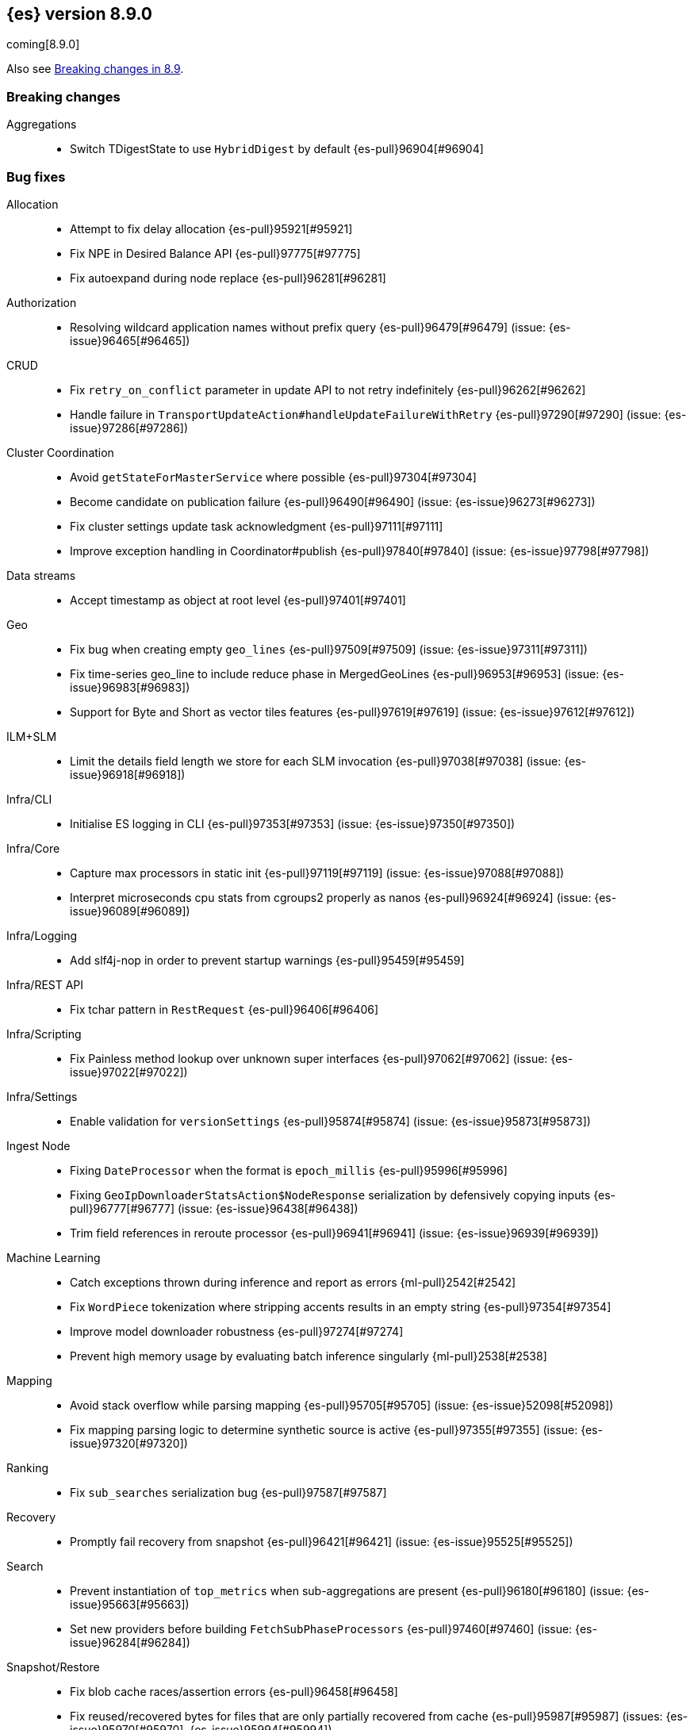 [[release-notes-8.9.0]]
== {es} version 8.9.0

coming[8.9.0]

Also see <<breaking-changes-8.9,Breaking changes in 8.9>>.

[[breaking-8.9.0]]
[float]
=== Breaking changes

Aggregations::
* Switch TDigestState to use `HybridDigest` by default {es-pull}96904[#96904]

[[bug-8.9.0]]
[float]
=== Bug fixes

Allocation::
* Attempt to fix delay allocation {es-pull}95921[#95921]
* Fix NPE in Desired Balance API {es-pull}97775[#97775]
* Fix autoexpand during node replace {es-pull}96281[#96281]

Authorization::
* Resolving wildcard application names without prefix query {es-pull}96479[#96479] (issue: {es-issue}96465[#96465])

CRUD::
* Fix `retry_on_conflict` parameter in update API to not retry indefinitely {es-pull}96262[#96262]
* Handle failure in `TransportUpdateAction#handleUpdateFailureWithRetry` {es-pull}97290[#97290] (issue: {es-issue}97286[#97286])

Cluster Coordination::
* Avoid `getStateForMasterService` where possible {es-pull}97304[#97304]
* Become candidate on publication failure {es-pull}96490[#96490] (issue: {es-issue}96273[#96273])
* Fix cluster settings update task acknowledgment {es-pull}97111[#97111]
* Improve exception handling in Coordinator#publish {es-pull}97840[#97840] (issue: {es-issue}97798[#97798])

Data streams::
* Accept timestamp as object at root level {es-pull}97401[#97401]

Geo::
* Fix bug when creating empty `geo_lines` {es-pull}97509[#97509] (issue: {es-issue}97311[#97311])
* Fix time-series geo_line to include reduce phase in MergedGeoLines {es-pull}96953[#96953] (issue: {es-issue}96983[#96983])
* Support for Byte and Short as vector tiles features {es-pull}97619[#97619] (issue: {es-issue}97612[#97612])

ILM+SLM::
* Limit the details field length we store for each SLM invocation {es-pull}97038[#97038] (issue: {es-issue}96918[#96918])

Infra/CLI::
* Initialise ES logging in CLI {es-pull}97353[#97353] (issue: {es-issue}97350[#97350])

Infra/Core::
* Capture max processors in static init {es-pull}97119[#97119] (issue: {es-issue}97088[#97088])
* Interpret microseconds cpu stats from cgroups2 properly as nanos {es-pull}96924[#96924] (issue: {es-issue}96089[#96089])

Infra/Logging::
* Add slf4j-nop in order to prevent startup warnings {es-pull}95459[#95459]

Infra/REST API::
* Fix tchar pattern in `RestRequest` {es-pull}96406[#96406]

Infra/Scripting::
* Fix Painless method lookup over unknown super interfaces {es-pull}97062[#97062] (issue: {es-issue}97022[#97022])

Infra/Settings::
* Enable validation for `versionSettings` {es-pull}95874[#95874] (issue: {es-issue}95873[#95873])

Ingest Node::
* Fixing `DateProcessor` when the format is `epoch_millis` {es-pull}95996[#95996]
* Fixing `GeoIpDownloaderStatsAction$NodeResponse` serialization by defensively copying inputs {es-pull}96777[#96777] (issue: {es-issue}96438[#96438])
* Trim field references in reroute processor {es-pull}96941[#96941] (issue: {es-issue}96939[#96939])

Machine Learning::
* Catch exceptions thrown during inference and report as errors {ml-pull}2542[#2542]
* Fix `WordPiece` tokenization where stripping accents results in an empty string {es-pull}97354[#97354]
* Improve model downloader robustness {es-pull}97274[#97274]
* Prevent high memory usage by evaluating batch inference singularly {ml-pull}2538[#2538]

Mapping::
* Avoid stack overflow while parsing mapping {es-pull}95705[#95705] (issue: {es-issue}52098[#52098])
* Fix mapping parsing logic to determine synthetic source is active {es-pull}97355[#97355] (issue: {es-issue}97320[#97320])

Ranking::
* Fix `sub_searches` serialization bug {es-pull}97587[#97587]

Recovery::
* Promptly fail recovery from snapshot {es-pull}96421[#96421] (issue: {es-issue}95525[#95525])

Search::
* Prevent instantiation of `top_metrics` when sub-aggregations are present {es-pull}96180[#96180] (issue: {es-issue}95663[#95663])
* Set new providers before building `FetchSubPhaseProcessors` {es-pull}97460[#97460] (issue: {es-issue}96284[#96284])

Snapshot/Restore::
* Fix blob cache races/assertion errors {es-pull}96458[#96458]
* Fix reused/recovered bytes for files that are only partially recovered from cache {es-pull}95987[#95987] (issues: {es-issue}95970[#95970], {es-issue}95994[#95994])
* Fix reused/recovered bytes for files that are recovered from cache {es-pull}97278[#97278] (issue: {es-issue}95994[#95994])
* Refactor `RestoreClusterStateListener` to use `ClusterStateObserver` {es-pull}96662[#96662] (issue: {es-issue}96425[#96425])

TSDB::
* Error message for misconfigured TSDB index {es-pull}96956[#96956] (issue: {es-issue}96445[#96445])
* Min score for time series {es-pull}96878[#96878]

Task Management::
* Improve cancellability in `TransportTasksAction` {es-pull}96279[#96279]

Transform::
* Improve reporting status of the transform that is about to finish {es-pull}95672[#95672]

[[enhancement-8.9.0]]
[float]
=== Enhancements

Aggregations::
* Add cluster setting to `SearchExecutionContext` to configure `TDigestExecutionHint` {es-pull}96943[#96943]
* Add support for dynamic pruning to cardinality aggregations on low-cardinality keyword fields {es-pull}92060[#92060]
* Make TDigestState configurable {es-pull}96794[#96794]
* Skip `SortingDigest` when merging a large digest in `HybridDigest` {es-pull}97099[#97099]
* Support value retrieval in `top_hits` {es-pull}95828[#95828]

Allocation::
* Take into account `expectedShardSize` when initializing shard in simulation {es-pull}95734[#95734]

Analysis::
* Create `.synonyms` system index {es-pull}95548[#95548]

Application::
* Add template parameters to Search Applications {es-pull}95674[#95674]
* Chunk profiling stacktrace response {es-pull}96340[#96340]
* [Profiling] Add status API {es-pull}96272[#96272]
* [Profiling] Allow to upgrade managed ILM policy {es-pull}96550[#96550]
* [Profiling] Introduce ILM for K/V indices {es-pull}96268[#96268]
* [Profiling] Require POST to retrieve stacktraces {es-pull}96790[#96790]
* [Profiling] Tweak default ILM policy {es-pull}96516[#96516]
* [Search Applications] Support arrays in stored mustache templates {es-pull}96197[#96197]

Authentication::
* Header validator with Security {es-pull}95112[#95112]
* Upgrade xmlsec to 2.1.8 {es-pull}97741[#97741]

Authorization::
* Add Search ALC filter index prefix to the enterprise search user {es-pull}96885[#96885]
* Ensure checking application privileges work with nested-limited roles {es-pull}96970[#96970]

Autoscaling::
* Add shard explain info to `ReactiveReason` about unassigned shards {es-pull}88590[#88590] (issue: {es-issue}85243[#85243])

DLM::
* Add auto force merge functionality to DLM {es-pull}95204[#95204]
* Adding `data_lifecycle` to the _xpack/usage API {es-pull}96177[#96177]
* Adding `manage_data_stream_lifecycle` index privilege and expanding `view_index_metadata` for access to data stream lifecycle APIs {es-pull}95512[#95512]
* Allow for the data lifecycle and the retention to be explicitly nullified {es-pull}95979[#95979]

Data streams::
* Add support for `logs@custom` component template for `logs-*-* data streams {es-pull}95481[#95481] (issue: {es-issue}95469[#95469])
* Adding ECS dynamic mappings component and applying it to logs data streams by default {es-pull}96171[#96171] (issue: {es-issue}95538[#95538])
* Adjust ECS dynamic templates to support `subobjects: false` {es-pull}96712[#96712]
* Automatically parse log events in logs data streams, if their `message` field contains JSON content {es-pull}96083[#96083] (issue: {es-issue}95522[#95522])
* Change default of `ignore_malformed` to `true` in `logs-*-*` data streams {es-pull}95329[#95329] (issue: {es-issue}95224[#95224])
* Set `@timestamp` for documents in logs data streams if missing and add support for custom pipeline {es-pull}95971[#95971] (issues: {es-issue}95537[#95537], {es-issue}95551[#95551])
* Update data streams implicit timestamp `ignore_malformed` settings {es-pull}96051[#96051]

EQL::
* Sequence - add support for missing events {es-pull}92348[#92348]

Engine::
* Cache modification time of translog writer file {es-pull}95107[#95107]
* Trigger refresh when shard becomes search active {es-pull}96321[#96321] (issue: {es-issue}95544[#95544])

Geo::
* Add brute force approach to `GeoHashGridTiler` {es-pull}96863[#96863]
* Asset tracking - geo_line in time-series aggregations {es-pull}94954[#94954]

ILM+SLM::
* Chunk the GET _ilm/policy response {es-pull}97251[#97251] (issue: {es-issue}96569[#96569])
* Move get lifecycle API to Management thread pool and make cancellable {es-pull}97248[#97248] (issue: {es-issue}96568[#96568])
* Reduce WaitForNoFollowersStep requests indices shard stats {es-pull}94510[#94510]

Indices APIs::
* Bootstrap profiling indices at startup {es-pull}95666[#95666]

Infra/Node Lifecycle::
* SIGTERM node shutdown type {es-pull}95430[#95430]

Ingest Node::
* Add mappings for enrich fields {es-pull}96056[#96056]
* Ingest: expose reroute inquiry/reset via Elastic-internal API bridge {es-pull}96958[#96958]

Machine Learning::
* Improved compliance with memory limitations {ml-pull}2469[#2469]
* Improve detection of calendar cyclic components with long bucket lengths {ml-pull}2493[#2493]
* Improve detection of time shifts, for example for daylight saving {ml-pull}2479[#2479]

Mapping::
* Allow unsigned long field to use decay functions {es-pull}96394[#96394] (issue: {es-issue}89603[#89603])

Ranking::
* Add multiple queries for ranking to the search endpoint {es-pull}96224[#96224]

Recovery::
* Implement `StartRecoveryRequest#getDescription` {es-pull}95731[#95731]

Search::
* Add search shards endpoint {es-pull}94534[#94534]
* Don't generate stacktrace in `EarlyTerminationException` and `TimeExceededException` {es-pull}95910[#95910]
* Feature/speed up binary vector decoding {es-pull}96716[#96716]
* Improve brute force vector search speed by using Lucene functions {es-pull}96617[#96617]
* Include search idle info to shard stats {es-pull}95740[#95740] (issue: {es-issue}95727[#95727])
* Integrate CCS with new `search_shards` API {es-pull}95894[#95894] (issue: {es-issue}93730[#93730])
* Introduce a filtered collector manager {es-pull}96824[#96824]
* Introduce minimum score collector manager {es-pull}96834[#96834]
* Skip shards when querying constant keyword fields {es-pull}96161[#96161] (issue: {es-issue}95541[#95541])
* Support CCS minimize round trips in async search {es-pull}96012[#96012]
* Support for patter_replace filter in keyword normalizer {es-pull}96588[#96588]
* Support null_value for rank_feature field type {es-pull}95811[#95811]

Security::
* Add "_storage" internal user {es-pull}95694[#95694]

Snapshot/Restore::
* Reduce overhead in blob cache service get {es-pull}96399[#96399]

Stats::
* Add `ingest` information to the cluster info endpoint {es-pull}96328[#96328] (issue: {es-issue}95392[#95392])
* Add `script` information to the cluster info endpoint {es-pull}96613[#96613] (issue: {es-issue}95394[#95394])
* Add `thread_pool` information to the cluster info endpoint {es-pull}96407[#96407] (issue: {es-issue}95393[#95393])

TSDB::
* Feature: include unit support for time series rate aggregation {es-pull}96605[#96605] (issue: {es-issue}94630[#94630])

Vector Search::
* Leverage SIMD hardware instructions in Vector Search {es-pull}96453[#96453] (issue: {es-issue}96370[#96370])

[[feature-8.9.0]]
[float]
=== New features

Application::
* Enable analytics geoip in behavioral analytics {es-pull}96624[#96624]

Authorization::
* Support restricting access of API keys to only certain workflows {es-pull}96744[#96744]

Data streams::
* Adding ability to auto-install ingest pipelines and refer to them from index templates {es-pull}95782[#95782]

Geo::
* Geometry simplifier {es-pull}94859[#94859]

ILM+SLM::
* Enhance ILM Health Indicator {es-pull}96092[#96092]

Infra/Node Lifecycle::
* Gracefully shutdown elasticsearch {es-pull}96363[#96363]

Infra/Plugins::
* [Fleet] Add `.fleet-secrets` system index {es-pull}95625[#95625] (issue: {es-issue}95143[#95143])

Machine Learning::
* Add support for `xlm_roberta` tokenized models {es-pull}94089[#94089]
* Removes the technical preview admonition from query_vector_builder docs {es-pull}96735[#96735]

Snapshot/Restore::
* Add repo throttle metrics to node stats api response {es-pull}96678[#96678] (issue: {es-issue}89385[#89385])

Stats::
* New HTTP info endpoint {es-pull}96198[#96198] (issue: {es-issue}95391[#95391])

[[upgrade-8.9.0]]
[float]
=== Upgrades

Infra/Transport API::
* Bump `TransportVersion` to the first non-release version number. Transport protocol is now versioned independently of release version. {es-pull}95286[#95286]

Network::
* Upgrade Netty to 4.1.92 {es-pull}95575[#95575]
* Upgrade Netty to 4.1.94.Final {es-pull}97112[#97112]

Search::
* Upgrade Lucene to a 9.7.0 snapshot {es-pull}96433[#96433]
* Upgrade to new lucene snapshot 9.7.0-snapshot-a8602d6ef88 {es-pull}96741[#96741]


